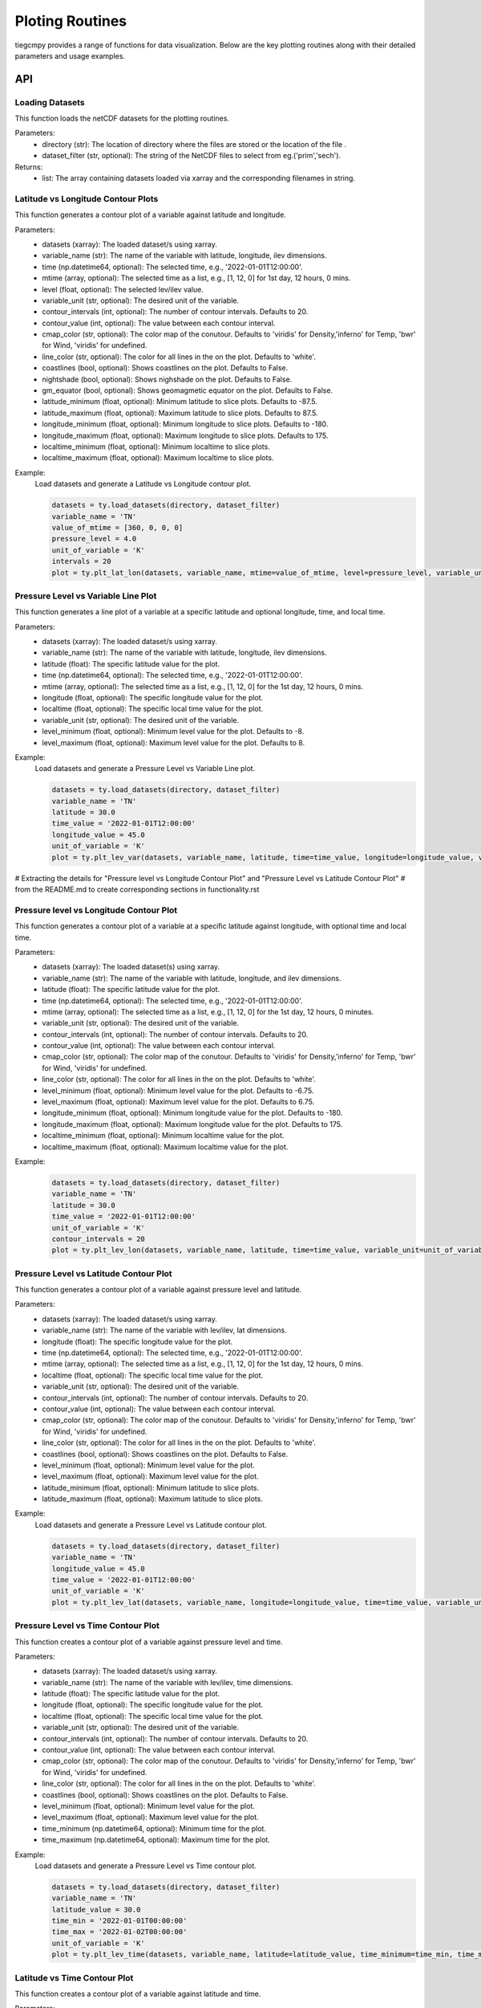 Ploting Routines
=============

tiegcmpy provides a range of functions for data visualization. Below are the key plotting routines along with their detailed parameters and usage examples.

API
-----------------------------------

Loading Datasets
~~~~~~~~~~~~~~~~~~~~~

This function loads the netCDF datasets for the plotting routines.

.. function:: load_datasets(directory_or_dataset,dataset_filter = None)

Parameters:
    - directory (str): The location of directory where the files are stored or the location of the file .
    - dataset_filter (str, optional): The string of the NetCDF files to select from eg.('prim','sech').

Returns:
    - list: The array containing datasets loaded via xarray and the corresponding filenames in string.  

Latitude vs Longitude Contour Plots
~~~~~~~~~~~~~~~~~~~~~

This function generates a contour plot of a variable against latitude and longitude.

.. function:: plt_lat_lon(datasets, variable_name, time= None, mtime=None, level = None,  variable_unit = None, contour_intervals = None, contour_value = None, cmap_color = None, line_color = 'white', coastlines=False, nightshade=False, gm_equator=False, latitude_minimum = None, latitude_maximum = None, longitude_minimum = None, longitude_maximum = None, localtime_minimum = None, localtime_maximum = None )


Parameters:
    - datasets (xarray): The loaded dataset/s using xarray.
    - variable_name (str): The name of the variable with latitude, longitude, ilev dimensions.
    - time (np.datetime64, optional): The selected time, e.g., '2022-01-01T12:00:00'.
    - mtime (array, optional): The selected time as a list, e.g., [1, 12, 0] for 1st day, 12 hours, 0 mins.
    - level (float, optional): The selected lev/ilev value.
    - variable_unit (str, optional): The desired unit of the variable.
    - contour_intervals (int, optional): The number of contour intervals. Defaults to 20.
    - contour_value (int, optional): The value between each contour interval.
    - cmap_color (str, optional): The color map of the conutour. Defaults to 'viridis' for Density,'inferno' for Temp, 'bwr' for Wind, 'viridis' for undefined.
    - line_color (str, optional): The color for all lines in the on the plot. Defaults to 'white'.
    - coastlines (bool, optional): Shows coastlines on the plot. Defaults to False.
    - nightshade (bool, optional): Shows nighshade on the plot. Defaults to False.
    - gm_equator (bool, optional): Shows geomagmetic equator on the plot. Defaults to False.
    - latitude_minimum (float, optional): Minimum latitude to slice plots. Defaults to -87.5.
    - latitude_maximum (float, optional): Maximum latitude to slice plots. Defaults to 87.5.
    - longitude_minimum (float, optional): Minimum longitude to slice plots. Defaults to -180.
    - longitude_maximum (float, optional): Maximum longitude to slice plots. Defaults to 175.
    - localtime_minimum (float, optional): Minimum localtime to slice plots.
    - localtime_maximum (float, optional): Maximum localtime to slice plots.

Example:
    Load datasets and generate a Latitude vs Longitude contour plot.

    .. code-block:: python

        datasets = ty.load_datasets(directory, dataset_filter)
        variable_name = 'TN'
        value_of_mtime = [360, 0, 0, 0]
        pressure_level = 4.0
        unit_of_variable = 'K'
        intervals = 20
        plot = ty.plt_lat_lon(datasets, variable_name, mtime=value_of_mtime, level=pressure_level, variable_unit=unit_of_variable, contour_intervals=intervals)

Pressure Level vs Variable Line Plot
~~~~~~~~~~~~~~~~~~~~~

This function generates a line plot of a variable at a specific latitude and optional longitude, time, and local time.

.. function:: plt_lev_var(datasets, variable_name, latitude, time= None, mtime=None, longitude = None, localtime = None, variable_unit = None, level_minimum = None, level_maximum = None)

Parameters:
    - datasets (xarray): The loaded dataset/s using xarray.
    - variable_name (str): The name of the variable with latitude, longitude, ilev dimensions.
    - latitude (float): The specific latitude value for the plot.
    - time (np.datetime64, optional): The selected time, e.g., '2022-01-01T12:00:00'.
    - mtime (array, optional): The selected time as a list, e.g., [1, 12, 0] for the 1st day, 12 hours, 0 mins.
    - longitude (float, optional): The specific longitude value for the plot.
    - localtime (float, optional): The specific local time value for the plot.
    - variable_unit (str, optional): The desired unit of the variable.
    - level_minimum (float, optional): Minimum level value for the plot. Defaults to -8.
    - level_maximum (float, optional): Maximum level value for the plot. Defaults to 8.

Example:
    Load datasets and generate a Pressure Level vs Variable Line plot.

    .. code-block:: python

        datasets = ty.load_datasets(directory, dataset_filter)
        variable_name = 'TN'
        latitude = 30.0
        time_value = '2022-01-01T12:00:00'
        longitude_value = 45.0
        unit_of_variable = 'K'
        plot = ty.plt_lev_var(datasets, variable_name, latitude, time=time_value, longitude=longitude_value, variable_unit=unit_of_variable)

# Extracting the details for "Pressure level vs Longitude Contour Plot" and "Pressure Level vs Latitude Contour Plot" 
# from the README.md to create corresponding sections in functionality.rst

Pressure level vs Longitude Contour Plot
~~~~~~~~~~~~~~~~~~~~~

This function generates a contour plot of a variable at a specific latitude against longitude, with optional time and local time.

.. function:: plt_lev_lon(datasets, variable_name, latitude, time= None, mtime=None, variable_unit = None, contour_intervals = 20, contour_value = None, cmap_color = None, line_color = 'white',  level_minimum = None, level_maximum = None, longitude_minimum = None, longitude_maximum = None, localtime_minimum = None, localtime_maximum = None)
    
Parameters:
    - datasets (xarray): The loaded dataset(s) using xarray.
    - variable_name (str): The name of the variable with latitude, longitude, and ilev dimensions.
    - latitude (float): The specific latitude value for the plot.
    - time (np.datetime64, optional): The selected time, e.g., '2022-01-01T12:00:00'.
    - mtime (array, optional): The selected time as a list, e.g., [1, 12, 0] for the 1st day, 12 hours, 0 minutes.
    - variable_unit (str, optional): The desired unit of the variable.
    - contour_intervals (int, optional): The number of contour intervals. Defaults to 20.
    - contour_value (int, optional): The value between each contour interval.
    - cmap_color (str, optional): The color map of the conutour. Defaults to 'viridis' for Density,'inferno' for Temp, 'bwr' for Wind, 'viridis' for undefined.
    - line_color (str, optional): The color for all lines in the on the plot. Defaults to 'white'.
    - level_minimum (float, optional): Minimum level value for the plot. Defaults to -6.75.
    - level_maximum (float, optional): Maximum level value for the plot. Defaults to 6.75.
    - longitude_minimum (float, optional): Minimum longitude value for the plot. Defaults to -180.
    - longitude_maximum (float, optional): Maximum longitude value for the plot. Defaults to 175.
    - localtime_minimum (float, optional): Minimum localtime value for the plot.
    - localtime_maximum (float, optional): Maximum localtime value for the plot.

Example:
    .. code-block:: python

        datasets = ty.load_datasets(directory, dataset_filter)
        variable_name = 'TN'
        latitude = 30.0
        time_value = '2022-01-01T12:00:00'
        unit_of_variable = 'K'
        contour_intervals = 20
        plot = ty.plt_lev_lon(datasets, variable_name, latitude, time=time_value, variable_unit=unit_of_variable, contour_intervals=contour_intervals)

Pressure Level vs Latitude Contour Plot
~~~~~~~~~~~~~~~~~~~~~

This function generates a contour plot of a variable against pressure level and latitude.

.. function:: plt_lev_lat(datasets, variable_name, time= None, mtime=None, longitude = None, localtime = None, variable_unit = None, contour_intervals = 20, contour_value = None, cmap_color = None, line_color = 'white', level_minimum = None, level_maximum = None, latitude_minimum = None,latitude_maximum = None)

Parameters:
    - datasets (xarray): The loaded dataset/s using xarray.
    - variable_name (str): The name of the variable with lev/ilev, lat dimensions.
    - longitude (float): The specific longitude value for the plot.
    - time (np.datetime64, optional): The selected time, e.g., '2022-01-01T12:00:00'.
    - mtime (array, optional): The selected time as a list, e.g., [1, 12, 0] for the 1st day, 12 hours, 0 mins.
    - localtime (float, optional): The specific local time value for the plot.
    - variable_unit (str, optional): The desired unit of the variable.
    - contour_intervals (int, optional): The number of contour intervals. Defaults to 20.
    - contour_value (int, optional): The value between each contour interval.
    - cmap_color (str, optional): The color map of the conutour. Defaults to 'viridis' for Density,'inferno' for Temp, 'bwr' for Wind, 'viridis' for undefined.
    - line_color (str, optional): The color for all lines in the on the plot. Defaults to 'white'.
    - coastlines (bool, optional): Shows coastlines on the plot. Defaults to False.
    - level_minimum (float, optional): Minimum level value for the plot.
    - level_maximum (float, optional): Maximum level value for the plot.
    - latitude_minimum (float, optional): Minimum latitude to slice plots.
    - latitude_maximum (float, optional): Maximum latitude to slice plots.

Example:
    Load datasets and generate a Pressure Level vs Latitude contour plot.

    .. code-block:: python

        datasets = ty.load_datasets(directory, dataset_filter)
        variable_name = 'TN'
        longitude_value = 45.0
        time_value = '2022-01-01T12:00:00'
        unit_of_variable = 'K'
        plot = ty.plt_lev_lat(datasets, variable_name, longitude=longitude_value, time=time_value, variable_unit=unit_of_variable)

Pressure Level vs Time Contour Plot
~~~~~~~~~~~~~~~~~~~~~

This function creates a contour plot of a variable against pressure level and time.

.. function:: plt_lev_time(datasets, variable_name, latitude, longitude = None, localtime = None, variable_unit = None, contour_intervals = 20, contour_value = None, cmap_color = None, line_color = 'white',  level_minimum = None, level_maximum = None)

Parameters:
    - datasets (xarray): The loaded dataset/s using xarray.
    - variable_name (str): The name of the variable with lev/ilev, time dimensions.
    - latitude (float): The specific latitude value for the plot.
    - longitude (float, optional): The specific longitude value for the plot.
    - localtime (float, optional): The specific local time value for the plot.
    - variable_unit (str, optional): The desired unit of the variable.
    - contour_intervals (int, optional): The number of contour intervals. Defaults to 20.
    - contour_value (int, optional): The value between each contour interval.
    - cmap_color (str, optional): The color map of the conutour. Defaults to 'viridis' for Density,'inferno' for Temp, 'bwr' for Wind, 'viridis' for undefined.
    - line_color (str, optional): The color for all lines in the on the plot. Defaults to 'white'.
    - coastlines (bool, optional): Shows coastlines on the plot. Defaults to False.
    - level_minimum (float, optional): Minimum level value for the plot.
    - level_maximum (float, optional): Maximum level value for the plot.
    - time_minimum (np.datetime64, optional): Minimum time for the plot.
    - time_maximum (np.datetime64, optional): Maximum time for the plot.

Example:
    Load datasets and generate a Pressure Level vs Time contour plot.

    .. code-block:: python

        datasets = ty.load_datasets(directory, dataset_filter)
        variable_name = 'TN'
        latitude_value = 30.0
        time_min = '2022-01-01T00:00:00'
        time_max = '2022-01-02T00:00:00'
        unit_of_variable = 'K'
        plot = ty.plt_lev_time(datasets, variable_name, latitude=latitude_value, time_minimum=time_min, time_maximum=time_max, variable_unit=unit_of_variable)

Latitude vs Time Contour Plot
~~~~~~~~~~~~~~~~~~~~~

This function creates a contour plot of a variable against latitude and time.

.. function:: plt_lat_time(datasets, variable_name, level = None, longitude = None, localtime = None,  variable_unit = None, contour_intervals = 10, contour_value = None, cmap_color = None, line_color = 'white', latitude_minimum = None,latitude_maximum = None)

Parameters:
    - datasets (xarray): The loaded dataset/s using xarray.
    - variable_name (str): The name of the variable with lat, time dimensions.
    - level (float): The specific pressure level for the plot.
    - longitude (float, optional): The specific longitude value for the plot.
    - localtime (float, optional): The specific local time value for the plot.
    - variable_unit (str, optional): The desired unit of the variable.
    - contour_intervals (int, optional): The number of contour intervals. Defaults to 20.
    - contour_value (int, optional): The value between each contour interval.
    - cmap_color (str, optional): The color map of the conutour. Defaults to 'viridis' for Density,'inferno' for Temp, 'bwr' for Wind, 'viridis' for undefined.
    - line_color (str, optional): The color for all lines in the on the plot. Defaults to 'white'.
    - coastlines (bool, optional): Shows coastlines on the plot. Defaults to False.
    - latitude_minimum (float, optional): Minimum latitude to slice plots.
    - latitude_maximum (float, optional): Maximum latitude to slice plots.
    - time_minimum (np.datetime64, optional): Minimum time for the plot.
    - time_maximum (np.datetime64, optional): Maximum time for the plot.

Example:
    Load datasets and generate a Latitude vs Time contour plot.

    .. code-block:: python

        datasets = ty.load_datasets(directory, dataset_filter)
        variable_name = 'TN'
        pressure_level = 4.0
        time_min = '2022-01-01T00:00:00'
        time_max = '2022-01-02T00:00:00'
        unit_of_variable = 'K'
        plot = ty.plt_lat_time(datasets, variable_name, level=pressure_level, time_minimum=time_min, time_maximum=time_max, variable_unit=unit_of_variable)




CLI
-----------------------------------

Latitude vs Longitude Contour Plots
~~~~~~~~~~~~~~~~~~~~~

This command generates a contour plot of a variable against latitude and longitude.

.. code-block:: bash

       tiegcmpy -plt lat_lon -var variable_name -time time -zp level -dir directory/of/datasets --dataset_filter prim_or_sech --output_format format_of_output_plot


Arguments
""""""""""
These are the list of arguments for the contour plot of a variable against latitude and longitude.

Dataset Input/Output
''''''''''
``-ds DATASET``, ``--dataset DATASET``
  Path to the singular dataset.

``-dir DIRECTORY``, ``--directory DIRECTORY``
  Directory path containing the datasets.

``-dsf {prim,sech}``, ``--dataset_filter {prim,sech}``
  Filter to load datasets.

``-outdir OUTPUT_DIRECTORY``, ``--output_directory OUTPUT_DIRECTORY``
  Directory to save the plots. Default: Current working directory.

``-fout {jpeg,pdf}``, ``--output_format {jpeg,pdf}``
  Format to save the plots. Default: jpeg.

``-stdout STANDARD_OUTPUT``, ``--standard_output STANDARD_OUTPUT``
  Custom file name without extension.

Plotting
''''''''''
``-var VARIABLE_NAME``, ``--variable_name VARIABLE_NAME``
  Name of the variable to be plotted.

``-time TIME``, ``--time TIME``
  Selected time for the plot in YYYY-MM-DDTHH:MM:SS format.

``-mtime [MTIME [MTIME ...]]``, ``--mtime [MTIME [MTIME ...]]``
  Selected time for the plot in [Day, Hour, Min, Sec] for 3.0 or [Day, Hour, Min] for 2.0 format.

``-zp LEVEL``, ``--level LEVEL``
  Selected lev/ilev for the plot.

Optional
''''''''''
``-unit VARIABLE_UNIT``, ``--variable_unit VARIABLE_UNIT``
  Selected unit of a given variable for the plot.

``-cint CONTOUR_INTERVALS``, ``--contour_intervals CONTOUR_INTERVALS``
  Selected number interval of contour for the plots [lat_lon, lev_lon, lev_lat, lev_time, lat_time].

``-cval CONTOUR_VALUE``, ``--contour_value CONTOUR_VALUE``
  Selected value of interval of contour for the plots [lat_lon, lev_lon, lev_lat, lev_time, lat_time].

``-ccolor CMAP_COLOR``, ``--cmap_color CMAP_COLOR``
  Selected color of cmap of contour for the plots [lat_lon, lev_lon, lev_lat, lev_time, lat_time].

``-lcolor LINE_COLOR``, ``--line_color LINE_COLOR``
  Selected color of contour lines for the plots [lat_lon, lev_lon, lev_lat, lev_time, lat_time].

``-cstl``, ``--coastlines``
  Add coast lines to the lat_lon plots.

``-ntsh``, ``--nightshade``
  Add nightshade to the lat_lon plots.

``-gmeq``, ``--gm_equator``
  Add geomagnetic equator to the lat_lon plots.

``-latmin LATITUDE_MINIMUM``, ``--latitude_minimum LATITUDE_MINIMUM``
  Minimum latitude to slice plots [lat_lon, lev_lat, lat_time].

``-latmax LATITUDE_MAXIMUM``, ``--latitude_maximum LATITUDE_MAXIMUM``
  Maximum latitude to slice plots [lat_lon, lev_lat, lat_time].

``-lonmin LONGITUDE_MINIMUM``, ``--longitude_minimum LONGITUDE_MINIMUM``
  Minimum longitude to slice plots [lat_lon, lev_lon].

``-lonmax LONGITUDE_MAXIMUM``, ``--longitude_maximum LONGITUDE_MAXIMUM``
  Maximum longitude to slice plots [lat_lon, lev_lon].

``-utmin LOCALTIME_MINIMUM``, ``--localtime_minimum LOCALTIME_MINIMUM``
  Minimum localtime to slice plots [lat_lon, lev_lon].

``-utmax LOCALTIME_MAXIMUM``, ``--localtime_maximum LOCALTIME_MAXIMUM``
  Maximum localtime to slice plots [lat_lon, lev_lon].

Pressure Level vs Variable Line Plot
~~~~~~~~~~~~~~~~~~~~~

This command generates a line plot of a variable at a specific latitude and optional longitude, time, and local time.

.. code-block:: bash

       tiegcmpy -plt lev_var -var variable_name -time time -lat latitude -lon longitude -dir directory/of/datasets --dataset_filter prim_or_sech --output_format format_of_output_plot

Arguments
""""""""""
These are the list of arguments for the line plot of a variable at a specific latitude and optional longitude, time, and local time.

Dataset Input/Output
''''''''''
``-ds DATASET``, ``--dataset DATASET``
  Path to the singular dataset.

``-dir DIRECTORY``, ``--directory DIRECTORY``
  Directory path containing the datasets.

``-dsf {prim,sech}``, ``--dataset_filter {prim,sech}``
  Filter to load datasets.

``-outdir OUTPUT_DIRECTORY``, ``--output_directory OUTPUT_DIRECTORY``
  Directory to save the plots. Default: Current working directory.

``-fout {jpeg,pdf}``, ``--output_format {jpeg,pdf}``
  Format to save the plots. Default: jpeg.

``-stdout STANDARD_OUTPUT``, ``--standard_output STANDARD_OUTPUT``
  Custom file name without extension.

Plotting
''''''''''
``-var VARIABLE_NAME``, ``--variable_name VARIABLE_NAME``
  Name of the variable to be plotted.

``-time TIME``, ``--time TIME``
  Selected time for the plot in YYYY-MM-DDTHH:MM:SS format.

``-mtime [MTIME [MTIME ...]]``, ``--mtime [MTIME [MTIME ...]]``
  Selected time for the plot in [Day, Hour, Min, Sec] for 3.0 or [Day, Hour, Min] for 2.0 format.

``-lat LATITUDE``, ``--latitude LATITUDE``
  Selected latitude for the plot.

``-lon LONGITUDE``, ``--longitude LONGITUDE``
  Selected longitude for the plot.

``-ut LOCALTIME``, ``--localtime LOCALTIME``
  Selected localtime / longitude for the plot.

Optional
''''''''''
``-unit VARIABLE_UNIT``, ``--variable_unit VARIABLE_UNIT``
  Selected unit of a given variable for the plot.

``-zpmin LEVEL_MINIMUM``, ``--level_minimum LEVEL_MINIMUM``
  Minimum level to slice plots [lev_var, lev_lon, lev_lat, lev_time].

``-zpmax LEVEL_MAXIMUM``, ``--level_maximum LEVEL_MAXIMUM``
  Maximum level to slice plots [lev_var, lev_lon, lev_lat, lev_time].

Pressure level vs Longitude Contour Plot
~~~~~~~~~~~~~~~~~~~~~

This command generates a contour plot of a variable at a specific latitude against longitude, with optional time and local time.

.. code-block:: bash

       tiegcmpy -plt lev_lon -var variable_name -time time -lat latitude -dir directory/of/datasets --dataset_filter prim_or_sech --output_format format_of_output_plot
  
Arguments
""""""""""
These are the list of arguments for the contour plot of a variable at a specific latitude against longitude, with optional time and local time.

Dataset Input/Output
''''''''''
``-ds DATASET``, ``--dataset DATASET``
  Path to the singular dataset.

``-dir DIRECTORY``, ``--directory DIRECTORY``
  Directory path containing the datasets.

``-dsf {prim,sech}``, ``--dataset_filter {prim,sech}``
  Filter to load datasets.

``-outdir OUTPUT_DIRECTORY``, ``--output_directory OUTPUT_DIRECTORY``
  Directory to save the plots. Default: Current working directory.

``-fout {jpeg,pdf}``, ``--output_format {jpeg,pdf}``
  Format to save the plots. Default: jpeg.

``-stdout STANDARD_OUTPUT``, ``--standard_output STANDARD_OUTPUT``
  Custom file name without extension.

Plotting
''''''''''
 ``-var VARIABLE_NAME``, ``--variable_name VARIABLE_NAME``
  Name of the variable to be plotted.

``-time TIME``, ``--time TIME``
  Selected time for the plot in YYYY-MM-DDTHH:MM:SS format.

``-mtime [MTIME [MTIME ...]]``, ``--mtime [MTIME [MTIME ...]]``
  Selected time for the plot in [Day, Hour, Min, Sec] for 3.0 or [Day, Hour, Min] for 2.0 format.

``-lat LATITUDE``, ``--latitude LATITUDE``
  Selected latitude for the plot.

Optional
''''''''''
``-unit VARIABLE_UNIT``, ``--variable_unit VARIABLE_UNIT``
  Selected unit of a given variable for the plot.

``-cint CONTOUR_INTERVALS``, ``--contour_intervals CONTOUR_INTERVALS``
  Selected number interval of contour for the plots [lat_lon, lev_lon, lev_lat, lev_time, lat_time].

``-cval CONTOUR_VALUE``, ``--contour_value CONTOUR_VALUE``
  Selected value of interval of contour for the plots [lat_lon, lev_lon, lev_lat, lev_time, lat_time].

``-ccolor CMAP_COLOR``, ``--cmap_color CMAP_COLOR``
  Selected color of cmap of contour for the plots [lat_lon, lev_lon, lev_lat, lev_time, lat_time].

``-lcolor LINE_COLOR``, ``--line_color LINE_COLOR``
  Selected color of contour lines for the plots [lat_lon, lev_lon, lev_lat, lev_time, lat_time].

``-zpmin LEVEL_MINIMUM``, ``--level_minimum LEVEL_MINIMUM``
  Minimum level to slice plots [lev_var, lev_lon, lev_lat, lev_time].

``-zpmax LEVEL_MAXIMUM``, ``--level_maximum LEVEL_MAXIMUM``
  Maximum level to slice plots [lev_var, lev_lon, lev_lat, lev_time].

``-lonmin LONGITUDE_MINIMUM``, ``--longitude_minimum LONGITUDE_MINIMUM``
  Minimum longitude to slice plots [lat_lon, lev_lon].

``-lonmax LONGITUDE_MAXIMUM``, ``--longitude_maximum LONGITUDE_MAXIMUM``
  Maximum longitude to slice plots [lat_lon, lev_lon].

``-utmin LOCALTIME_MINIMUM``, ``--localtime_minimum LOCALTIME_MINIMUM``
  Minimum localtime to slice plots [lat_lon, lev_lon].

``-utmax LOCALTIME_MAXIMUM``, ``--localtime_maximum LOCALTIME_MAXIMUM``
  Maximum localtime to slice plots [lat_lon, lev_lon].

Pressure Level vs Latitude Contour Plot
~~~~~~~~~~~~~~~~~~~~~

This command generates a contour plot of a variable against pressure level and latitude.

.. code-block:: bash

       tiegcmpy -plt lev_lat -var variable_name -time time -lon longitude -dir directory/of/datasets --dataset_filter prim_or_sech --output_format format_of_output_plot

Arguments
""""""""""
These are the list of arguments for the contour plot of a variable against pressure level and latitude.

Dataset Input/Output
''''''''''
``-ds DATASET``, ``--dataset DATASET``
  Path to the singular dataset.

``-dir DIRECTORY``, ``--directory DIRECTORY``
  Directory path containing the datasets.

``-dsf {prim,sech}``, ``--dataset_filter {prim,sech}``
  Filter to load datasets.

``-outdir OUTPUT_DIRECTORY``, ``--output_directory OUTPUT_DIRECTORY``
  Directory to save the plots. Default: Current working directory.

``-fout {jpeg,pdf}``, ``--output_format {jpeg,pdf}``
  Format to save the plots. Default: jpeg.

``-stdout STANDARD_OUTPUT``, ``--standard_output STANDARD_OUTPUT``
  Custom file name without extension.

Plotting
''''''''''
 ``-var VARIABLE_NAME``, ``--variable_name VARIABLE_NAME``
  Name of the variable to be plotted.

``-time TIME``, ``--time TIME``
  Selected time for the plot in YYYY-MM-DDTHH:MM:SS format.

``-mtime [MTIME [MTIME ...]]``, ``--mtime [MTIME [MTIME ...]]``
  Selected time for the plot in [Day, Hour, Min, Sec] for 3.0 or [Day, Hour, Min] for 2.0 format.

``-lon LONGITUDE``, ``--longitude LONGITUDE``
  Selected longitude for the plot.

``-ut LOCALTIME``, ``--localtime LOCALTIME``
  Selected localtime / longitude for the plot.

Optional
''''''''''
``-unit VARIABLE_UNIT``, ``--variable_unit VARIABLE_UNIT``
  Selected unit of a given variable for the plot.

``-cint CONTOUR_INTERVALS``, ``--contour_intervals CONTOUR_INTERVALS``
  Selected number interval of contour for the plots [lat_lon, lev_lon, lev_lat, lev_time, lat_time].

``-cval CONTOUR_VALUE``, ``--contour_value CONTOUR_VALUE``
  Selected value of interval of contour for the plots [lat_lon, lev_lon, lev_lat, lev_time, lat_time].

``-ccolor CMAP_COLOR``, ``--cmap_color CMAP_COLOR``
  Selected color of cmap of contour for the plots [lat_lon, lev_lon, lev_lat, lev_time, lat_time].

``-lcolor LINE_COLOR``, ``--line_color LINE_COLOR``
  Selected color of contour lines for the plots [lat_lon, lev_lon, lev_lat, lev_time, lat_time].

``-zpmin LEVEL_MINIMUM``, ``--level_minimum LEVEL_MINIMUM``
  Minimum level to slice plots [lev_var, lev_lon, lev_lat, lev_time].

``-zpmax LEVEL_MAXIMUM``, ``--level_maximum LEVEL_MAXIMUM``
  Maximum level to slice plots [lev_var, lev_lon, lev_lat, lev_time].

``-latmin LATITUDE_MINIMUM``, ``--latitude_minimum LATITUDE_MINIMUM``
  Minimum latitude to slice plots [lat_lon, lev_lat, lat_time].

``-latmax LATITUDE_MAXIMUM``, ``--latitude_maximum LATITUDE_MAXIMUM``
  Maximum latitude to slice plots [lat_lon, lev_lat, lat_time].

Pressure Level vs Time Contour Plot
~~~~~~~~~~~~~~~~~~~~~

This command creates a contour plot of a variable against pressure level and time.

.. code-block:: bash

       tiegcmpy -plt lev_time -var variable_name -lat latitude -lon longitude -dir directory/of/datasets --dataset_filter prim_or_sech --output_format format_of_output_plot
  
Arguments
""""""""""
These are the list of arguments for the contour plot of a variable against pressure level and time.

Dataset Input/Output
''''''''''
``-ds DATASET``, ``--dataset DATASET``
  Path to the singular dataset.

``-dir DIRECTORY``, ``--directory DIRECTORY``
  Directory path containing the datasets.

``-dsf {prim,sech}``, ``--dataset_filter {prim,sech}``
  Filter to load datasets.

``-outdir OUTPUT_DIRECTORY``, ``--output_directory OUTPUT_DIRECTORY``
  Directory to save the plots. Default: Current working directory.

``-fout {jpeg,pdf}``, ``--output_format {jpeg,pdf}``
  Format to save the plots. Default: jpeg.

``-stdout STANDARD_OUTPUT``, ``--standard_output STANDARD_OUTPUT``
  Custom file name without extension.

Plotting
''''''''''
``-lat LATITUDE``, ``--latitude LATITUDE``
  Selected latitude for the plot.

``-lon LONGITUDE``, ``--longitude LONGITUDE``
  Selected longitude for the plot.

``-ut LOCALTIME``, ``--localtime LOCALTIME``
  Selected localtime / longitude for the plot.

Optional
''''''''''

``-unit VARIABLE_UNIT``, ``--variable_unit VARIABLE_UNIT``
  Selected unit of a given variable for the plot.

``-cint CONTOUR_INTERVALS``, ``--contour_intervals CONTOUR_INTERVALS``
  Selected number interval of contour for the plots [lat_lon, lev_lon, lev_lat, lev_time, lat_time].

``-cval CONTOUR_VALUE``, ``--contour_value CONTOUR_VALUE``
  Selected value of interval of contour for the plots [lat_lon, lev_lon, lev_lat, lev_time, lat_time].

``-ccolor CMAP_COLOR``, ``--cmap_color CMAP_COLOR``
  Selected color of cmap of contour for the plots [lat_lon, lev_lon, lev_lat, lev_time, lat_time].

``-lcolor LINE_COLOR``, ``--line_color LINE_COLOR``
  Selected color of contour lines for the plots [lat_lon, lev_lon, lev_lat, lev_time, lat_time].

``-zpmin LEVEL_MINIMUM``, ``--level_minimum LEVEL_MINIMUM``
  Minimum level to slice plots [lev_var, lev_lon, lev_lat, lev_time].

``-zpmax LEVEL_MAXIMUM``, ``--level_maximum LEVEL_MAXIMUM``
  Maximum level to slice plots [lev_var, lev_lon, lev_lat, lev_time].

**Time min max tbd**

Latitude vs Time Contour Plot
~~~~~~~~~~~~~~~~~~~~~

This command creates a contour plot of a variable against latitude and time.

.. code-block:: bash

       tiegcmpy -plt lat_time -var variable_name -zp level -lon longitude -dir directory/of/datasets --dataset_filter prim_or_sech --output_format format_of_output_plot
  
Arguments
""""""""""
These are the list of arguments for the contour plot of a variable against latitude and time.

Dataset Input/Output
''''''''''
``-ds DATASET``, ``--dataset DATASET``
  Path to the singular dataset.

``-dir DIRECTORY``, ``--directory DIRECTORY``
  Directory path containing the datasets.

``-dsf {prim,sech}``, ``--dataset_filter {prim,sech}``
  Filter to load datasets.

``-outdir OUTPUT_DIRECTORY``, ``--output_directory OUTPUT_DIRECTORY``
  Directory to save the plots. Default: Current working directory.

``-fout {jpeg,pdf}``, ``--output_format {jpeg,pdf}``
  Format to save the plots. Default: jpeg.

``-stdout STANDARD_OUTPUT``, ``--standard_output STANDARD_OUTPUT``
  Custom file name without extension.

Plotting
''''''''''
``-zp LEVEL``, ``--level LEVEL``
  Selected lev/ilev for the plot.

``-lon LONGITUDE``, ``--longitude LONGITUDE``
  Selected longitude for the plot.

``-ut LOCALTIME``, ``--localtime LOCALTIME``
  Selected localtime / longitude for the plot.

Optional
''''''''''
``-unit VARIABLE_UNIT``, ``--variable_unit VARIABLE_UNIT``
  Selected unit of a given variable for the plot.

``-cint CONTOUR_INTERVALS``, ``--contour_intervals CONTOUR_INTERVALS``
  Selected number interval of contour for the plots [lat_lon, lev_lon, lev_lat, lev_time, lat_time].

``-cval CONTOUR_VALUE``, ``--contour_value CONTOUR_VALUE``
  Selected value of interval of contour for the plots [lat_lon, lev_lon, lev_lat, lev_time, lat_time].

``-ccolor CMAP_COLOR``, ``--cmap_color CMAP_COLOR``
  Selected color of cmap of contour for the plots [lat_lon, lev_lon, lev_lat, lev_time, lat_time].

``-lcolor LINE_COLOR``, ``--line_color LINE_COLOR``
  Selected color of contour lines for the plots [lat_lon, lev_lon, lev_lat, lev_time, lat_time].

``-latmin LATITUDE_MINIMUM``, ``--latitude_minimum LATITUDE_MINIMUM``
  Minimum latitude to slice plots [lat_lon, lev_lat, lat_time].

``-latmax LATITUDE_MAXIMUM``, ``--latitude_maximum LATITUDE_MAXIMUM``
  Maximum latitude to slice plots [lat_lon, lev_lat, lat_time].

**Time min max tbd**


